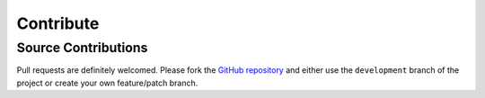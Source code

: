 Contribute
============

Source Contributions
----------------------
Pull requests are definitely welcomed.  Please fork the `GitHub repository <https://github.com/chrissimpkins/glue>`_ and either use the ``development`` branch of the project or create your own feature/patch branch.

